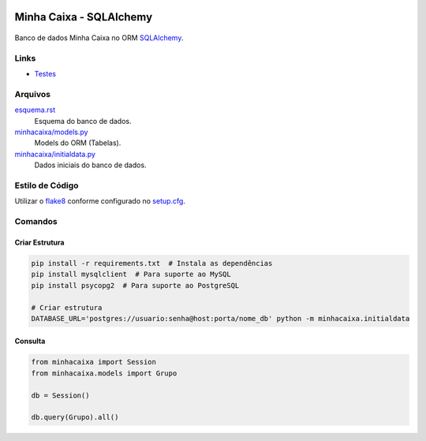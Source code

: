 .. figure:: http://www.sqlalchemy.org/img/sqla_logo.png
  :alt: SQLAlchemy
  :width: 150px


Minha Caixa - SQLAlchemy
========================

.. figure:: https://travis-ci.org/BDAENGUniville/Trabalhos.svg?branch=sqlalchemy
  :alt: Status do Teste
  :target: https://travis-ci.org/BDAENGUniville/Trabalhos

Banco de dados Minha Caixa no ORM `SQLAlchemy <http://www.sqlalchemy.org/>`_.


Links
-----

- `Testes <https://travis-ci.org/BDAENGUniville/Trabalhos>`_


Arquivos
--------

`esquema.rst <esquema.rst>`_
  Esquema do banco de dados.

`minhacaixa/models.py <minhacaixa/models.py>`_
  Models do ORM (Tabelas).

`minhacaixa/initialdata.py <minhacaixa/initialdata.py>`_
  Dados iniciais do banco de dados.


Estilo de Código
----------------

Utilizar o `flake8 <https://flake8.readthedocs.io/>`_ conforme configurado no `setup.cfg <setup.cfg>`_.


Comandos
--------

Criar Estrutura
~~~~~~~~~~~~~~~

.. code-block:: sh

  pip install -r requirements.txt  # Instala as dependências
  pip install mysqlclient  # Para suporte ao MySQL
  pip install psycopg2  # Para suporte ao PostgreSQL

  # Criar estrutura
  DATABASE_URL='postgres://usuario:senha@host:porta/nome_db' python -m minhacaixa.initialdata


Consulta
~~~~~~~~

.. code-block:: python

  from minhacaixa import Session
  from minhacaixa.models import Grupo

  db = Session()

  db.query(Grupo).all()
